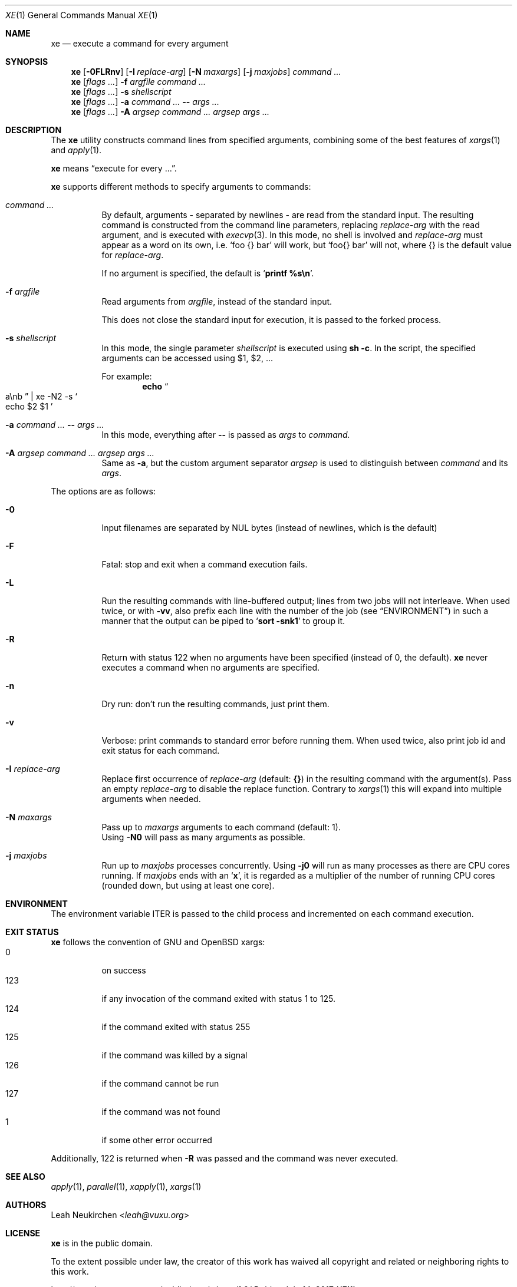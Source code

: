 .Dd July 14, 2017
.Dt XE 1
.Os
.Sh NAME
.Nm xe
.Nd execute a command for every argument
.Sh SYNOPSIS
.Nm
.Op Fl 0FLRnv
.Op Fl I Ar replace-arg
.Op Fl N Ar maxargs
.Op Fl j Ar maxjobs
.Ar command\ ...
.Nm
.Op Ar flags\ ...
.Fl f Ar argfile Ar command\ ...
.Nm
.Op Ar flags\ ...
.Fl s Ar shellscript
.Nm
.Op Ar flags\ ...
.Fl a Ar command\ ... Cm -- Ar args\ ...
.Nm
.Op Ar flags\ ...
.Fl A Ar argsep Ar command\ ... Ar argsep Ar args\ ...
.Sh DESCRIPTION
The
.Nm
utility constructs command lines from specified arguments,
combining some of the best features of
.Xr xargs 1
and
.Xr apply 1 .
.Pp
.Nm
means
.Dq execute for every ... .
.Pp
.Nm
supports different methods to specify arguments to commands:
.Bl -tag -width Ds
.It Ar command\ ...
By default, arguments - separated by newlines -
are read from the standard input.
The resulting command is constructed from the command line parameters,
replacing
.Ar replace-arg
with the read argument, and is executed with
.Xr execvp 3 .
In this mode, no shell is involved and
.Ar replace-arg
must appear as a word on its own, i.e.
.Sq foo {} bar
will work, but
.Sq foo{} bar
will not, where {} is the default value for
.Ar replace-arg .
.Pp
If no argument is specified, the default is
.Sq Ic printf %s\en .
.It Fl f Ar argfile
Read arguments from
.Ar argfile ,
instead of the standard input.
.Pp
This does not close the standard input for execution,
it is passed to the forked process.
.It Fl s Ar shellscript
In this mode, the single parameter
.Ar shellscript
is executed using
.Ic sh -c .
In the script, the specified arguments can be accessed using $1, $2, ...
.Pp
For example:
.Dl echo Do a\enb Dc | xe -N2 -s So echo $2 $1 Sc
.It Fl a Ar command\ ... Cm -- Ar args\ ...
In this mode, everything after
.Cm --
is passed as
.Ar args
to
.Ar command.
.It Fl A Ar argsep Ar command\ ... Ar argsep Ar args\ ...
Same as
.Fl a ,
but the custom argument separator
.Ar argsep
is used to distinguish between
.Ar command
and its
.Ar args .
.El
.Pp
The options are as follows:
.Bl -tag -width Ds
.It Fl 0
Input filenames are separated by NUL bytes (instead of newlines, which
is the default)
.It Fl F
Fatal:
stop and exit when a command execution fails.
.It Fl L
Run the resulting commands with line-buffered output;
lines from two jobs will not interleave.
When used twice,
or with
.Fl vv ,
also prefix each line with the number of the job
(see
.Sx ENVIRONMENT )
in such a manner that the output can be piped to
.Sq Li sort -snk1
to group it.
.It Fl R
Return with status 122 when no arguments have been specified
(instead of 0, the default).
.Nm
never executes a command when no arguments are specified.
.It Fl n
Dry run: don't run the resulting commands, just print them.
.It Fl v
Verbose: print commands to standard error before running them.
When used twice, also print job id and exit status for each command.
.It Fl I Ar replace-arg
Replace first occurrence of
.Ar replace-arg
(default:
.Cm {} )
in the resulting command with the argument(s).
Pass an empty
.Ar replace-arg
to disable the replace function.
Contrary to
.Xr xargs 1
this will expand into multiple arguments when needed.
.It Fl N Ar maxargs
Pass up to
.Ar maxargs
arguments to each command (default: 1).
.br
Using
.Fl N0
will pass as many arguments as possible.
.It Fl j Ar maxjobs
Run up to
.Ar maxjobs
processes concurrently.
Using
.Fl j0
will run as many processes as there are CPU cores running.
If
.Ar maxjobs
ends with an
.Sq Ic x ,
it is regarded as a multiplier of the number of running CPU cores
(rounded down, but using at least one core).
.El
.Sh ENVIRONMENT
The environment variable
.Ev ITER
is passed to the child process and incremented on each command execution.
.Sh EXIT STATUS
.Nm
follows the convention of GNU and OpenBSD xargs:
.Bl -tag -compact -width Ds
.It 0
on success
.It 123
if any invocation of the command exited with status 1 to 125.
.It 124
if the command exited with status 255
.It 125
if the command was killed by a signal
.It 126
if the command cannot be run
.It 127
if the command was not found
.It 1
if some other error occurred
.El
.Pp
Additionally, 122 is returned when
.Fl R
was passed and the command was never executed.
.Sh SEE ALSO
.Xr apply 1 ,
.Xr parallel 1 ,
.Xr xapply 1 ,
.Xr xargs 1
.Sh AUTHORS
.An Leah Neukirchen Aq Mt leah@vuxu.org
.Sh LICENSE
.Nm
is in the public domain.
.Pp
To the extent possible under law,
the creator of this work
has waived all copyright and related or
neighboring rights to this work.
.Pp
.Lk http://creativecommons.org/publicdomain/zero/1.0/
